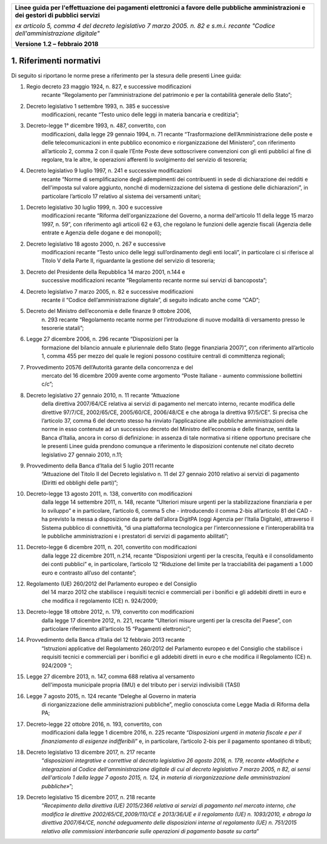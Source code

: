 ﻿|image1|

+-------------------------------------------------------------------------------------+
|                                                                                     |
|**Linee guida per l'effettuazione dei pagamenti elettronici a favore                 |
|delle pubbliche amministrazioni e dei gestori di pubblici servizi**                  |
|                                                                                     |
|*ex articolo 5, comma 4 del decreto legislativo 7 marzo 2005. n. 82 e                |
|s.m.i. recante "Codice dell'amministrazione digitale"*                               |
|                                                                                     |
|**Versione** **1.2 –** **febbraio 2018**                                             |
|                                                                                     |
+-------------------------------------------------------------------------------------+


1. Riferimenti normativi
========================

Di seguito si riportano le norme prese a riferimento per la stesura
delle presenti Linee guida:

(1) Regio decreto 23 maggio 1924, n. 827, e successive modificazioni
        recante “Regolamento per l’amministrazione del patrimonio e per
        la contabilità generale dello Stato”;

(2) Decreto legislativo 1 settembre 1993, n. 385 e successive
        modificazioni, recante “Testo unico delle leggi in materia
        bancaria e creditizia”;

(3) Decreto-legge 1° dicembre 1993, n. 487, convertito, con
        modificazioni, dalla legge 29 gennaio 1994, n. 71 recante
        “Trasformazione dell’Amministrazione delle poste e delle
        telecomunicazioni in ente pubblico economico e riorganizzazione
        del Ministero”, con riferimento all’articolo 2, comma 2 con il
        quale l’Ente Poste deve sottoscrivere convenzioni con gli enti
        pubblici al fine di regolare, tra le altre, le operazioni
        afferenti lo svolgimento del servizio di tesoreria;

(4) Decreto legislativo 9 luglio 1997, n. 241 e successive modificazioni
        recante “Norme di semplificazione degli adempimenti dei
        contribuenti in sede di dichiarazione dei redditi e dell'imposta
        sul valore aggiunto, nonché di modernizzazione del sistema di
        gestione delle dichiarazioni”, in particolare l’articolo 17
        relativo al sistema dei versamenti unitari;

(1)  Decreto legislativo 30 luglio 1999, n. 300 e successive
         modificazioni recante “Riforma dell'organizzazione del Governo,
         a norma dell'articolo 11 della legge 15 marzo 1997, n. 59”, con
         riferimento agli articoli 62 e 63, che regolano le funzioni
         delle agenzie fiscali (Agenzia delle entrate e Agenzia delle
         dogane e dei monopoli);

(2)  Decreto legislativo 18 agosto 2000, n. 267 e successive
         modificazioni recante “Testo unico delle leggi sull’ordinamento
         degli enti locali”, in particolare ci si riferisce al Titolo V
         della Parte II, riguardante la gestione del servizio di
         tesoreria;

(3)  Decreto del Presidente della Repubblica 14 marzo 2001, n.144 e
         successive modificazioni recante “Regolamento recante norme sui
         servizi di bancoposta”;

(4)  Decreto legislativo 7 marzo 2005, n. 82 e successive modificazioni
         recante il “Codice dell’amministrazione digitale”, di seguito
         indicato anche come “CAD”;

(5)  Decreto del Ministro dell’economia e delle finanze 9 ottobre 2006,
         n. 293 recante “Regolamento recante norme per l’introduzione di
         nuove modalità di versamento presso le tesorerie statali”;

(6)  Legge 27 dicembre 2006, n. 296 recante “Disposizioni per la
         formazione del bilancio annuale e pluriennale dello Stato
         (legge finanziaria 2007)”, con riferimento all’articolo 1,
         comma 455 per mezzo del quale le regioni possono costituire
         centrali di committenza regionali;

(7)  Provvedimento 20576 dell’Autorità garante della concorrenza e del
         mercato del 16 dicembre 2009 avente come argomento “Poste
         Italiane - aumento commissione bollettini c/c”;

(8)  Decreto legislativo 27 gennaio 2010, n. 11 recante “Attuazione
         della direttiva 2007/64/CE relativa ai servizi di pagamento nel
         mercato interno, recante modifica delle direttive 97/7/CE,
         2002/65/CE, 2005/60/CE, 2006/48/CE e che abroga la direttiva
         97/5/CE”. Si precisa che l’articolo 37, comma 6 del decreto
         stesso ha rinviato l’applicazione alle pubbliche
         amministrazioni delle norme in esso contenute ad un successivo
         decreto del Ministro dell’economia e delle finanze, sentita la
         Banca d’Italia, ancora in corso di definizione: in assenza di
         tale normativa si ritiene opportuno precisare che le presenti
         Linee guida prendono comunque a riferimento le disposizioni
         contenute nel citato decreto legislativo 27 gennaio 2010, n.11;

(9)  Provvedimento della Banca d’Italia del 5 luglio 2011 recante
         “Attuazione del Titolo II del Decreto legislativo n. 11 del 27
         gennaio 2010 relativo ai servizi di pagamento (Diritti ed
         obblighi delle parti)”;

(10) Decreto-legge 13 agosto 2011, n. 138, convertito con modificazioni
         dalla legge 14 settembre 2011, n. 148, recante “Ulteriori
         misure urgenti per la stabilizzazione finanziaria e per lo
         sviluppo” e in particolare, l’articolo 6, comma 5 che -
         introducendo il comma 2-bis all’articolo 81 del CAD - ha
         previsto la messa a disposizione da parte dell’allora DigitPA
         (oggi Agenzia per l’Italia Digitale), attraverso il Sistema
         pubblico di connettività, “di una piattaforma tecnologica per
         l’interconnessione e l’interoperabilità tra le pubbliche
         amministrazioni e i prestatori di servizi di pagamento
         abilitati”;

(11) Decreto-legge 6 dicembre 2011, n. 201, convertito con modificazioni
         dalla legge 22 dicembre 2011, n.214, recante “Disposizioni
         urgenti per la crescita, l’equità e il consolidamento dei conti
         pubblici” e, in particolare, l’articolo 12 “Riduzione del
         limite per la tracciabilità dei pagamenti a 1.000 euro e
         contrasto all’uso del contante”;

(12) Regolamento (UE) 260/2012 del Parlamento europeo e del Consiglio
         del 14 marzo 2012 che stabilisce i requisiti tecnici e
         commerciali per i bonifici e gli addebiti diretti in euro e che
         modifica il regolamento (CE) n. 924/2009;

(13) Decreto-legge 18 ottobre 2012, n. 179, convertito con modificazioni
         dalla legge 17 dicembre 2012, n. 221, recante “Ulteriori misure
         urgenti per la crescita del Paese”, con particolare riferimento
         all’articolo 15 “Pagamenti elettronici”;

(14) Provvedimento della Banca d’Italia del 12 febbraio 2013 recante
         “Istruzioni applicative del Regolamento 260/2012 del Parlamento
         europeo e del Consiglio che stabilisce i requisiti tecnici e
         commerciali per i bonifici e gli addebiti diretti in euro e che
         modifica il Regolamento (CE) n. 924/2009 “;

(15) Legge 27 dicembre 2013, n. 147, comma 688 relativa al versamento
         dell'imposta municipale propria (IMU) e del tributo per i
         servizi indivisibili (TASI)

(16) Legge 7 agosto 2015, n. 124 recante “Deleghe al Governo in materia
         di riorganizzazione delle amministrazioni pubbliche”, meglio
         conosciuta come Legge Madia di Riforma della PA;

(17) Decreto-legge 22 ottobre 2016, n. 193, convertito, con
         modificazioni dalla legge 1 dicembre 2016, n. 225 recante
         “\ *Disposizioni urgenti in materia fiscale e per il
         finanziamento di esigenze indifferibili*\ ” e, in particolare,
         l’articolo 2-bis per il pagamento spontaneo di tributi;

(18) Decreto legislativo 13 dicembre 2017, n. 217 recante
         “\ *disposizioni integrative e correttive al decreto
         legislativo 26 agosto 2016, n. 179, recante «Modifiche e
         integrazioni al Codice dell'amministrazione digitale di cui al
         decreto legislativo 7 marzo 2005, n 82, ai sensi dell'articolo
         1 della legge 7 agosto 2015, n. 124, in materia di
         riorganizzazione delle amministrazioni pubbliche»*\ ”;

(19) Decreto legislativo 15 dicembre 2017, n. 218 recante
         “\ *Recepimento della direttiva (UE) 2015/2366 relativa ai
         servizi di pagamento nel mercato interno, che modifica le
         direttive 2002/65/CE,2009/110/CE e 2013/36/UE e il regolamento
         (UE) n. 1093/2010, e abroga la direttiva 2007/64/CE, nonché
         adeguamento delle disposizioni interne al regolamento (UE) n.
         751/2015 relativo alle commissioni interbancarie sulle
         operazioni di pagamento basate su carta*\ ”


.. |image1| image:: media/image1.png
   :width: 5.90551in
   :height: 1.30277in
